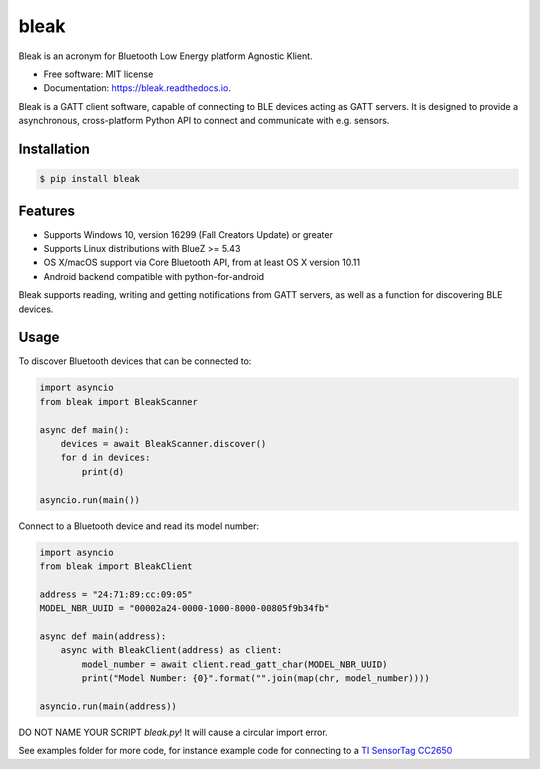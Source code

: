 =====
bleak
=====

.. figure:: https://raw.githubusercontent.com/hbldh/bleak/master/Bleak_logo.png
    :target: https://github.com/hbldh/bleak
    :alt: Bleak Logo
    :scale: 50%


.. image:: https://github.com/hbldh/bleak/workflows/Build%20and%20Test/badge.svg
    :target: https://github.com/hbldh/bleak/actions?query=workflow%3A%22Build+and+Test%22
    :alt: Build and Test

.. image:: https://img.shields.io/pypi/v/bleak.svg
    :target: https://pypi.python.org/pypi/bleak

.. image:: https://readthedocs.org/projects/bleak/badge/?version=latest
    :target: https://bleak.readthedocs.io/en/latest/?badge=latest
    :alt: Documentation Status

.. image:: https://img.shields.io/badge/code%20style-black-000000.svg
    :target: https://github.com/psf/black

Bleak is an acronym for Bluetooth Low Energy platform Agnostic Klient.

* Free software: MIT license
* Documentation: https://bleak.readthedocs.io.

Bleak is a GATT client software, capable of connecting to BLE devices
acting as GATT servers. It is designed to provide a asynchronous,
cross-platform Python API to connect and communicate with e.g. sensors.

Installation
------------

.. code-block:: bash

    $ pip install bleak

Features
--------

* Supports Windows 10, version 16299 (Fall Creators Update) or greater
* Supports Linux distributions with BlueZ >= 5.43
* OS X/macOS support via Core Bluetooth API, from at least OS X version 10.11
* Android backend compatible with python-for-android

Bleak supports reading, writing and getting notifications from
GATT servers, as well as a function for discovering BLE devices.

Usage
-----

To discover Bluetooth devices that can be connected to:

.. code-block:: python

    import asyncio
    from bleak import BleakScanner

    async def main():
        devices = await BleakScanner.discover()
        for d in devices:
            print(d)

    asyncio.run(main())


Connect to a Bluetooth device and read its model number:

.. code-block:: python

    import asyncio
    from bleak import BleakClient

    address = "24:71:89:cc:09:05"
    MODEL_NBR_UUID = "00002a24-0000-1000-8000-00805f9b34fb"

    async def main(address):
        async with BleakClient(address) as client:
            model_number = await client.read_gatt_char(MODEL_NBR_UUID)
            print("Model Number: {0}".format("".join(map(chr, model_number))))

    asyncio.run(main(address))

DO NOT NAME YOUR SCRIPT `bleak.py`! It will cause a circular import error.

See examples folder for more code, for instance example code for connecting to a
`TI SensorTag CC2650 <http://www.ti.com/ww/en/wireless_connectivity/sensortag/>`_
